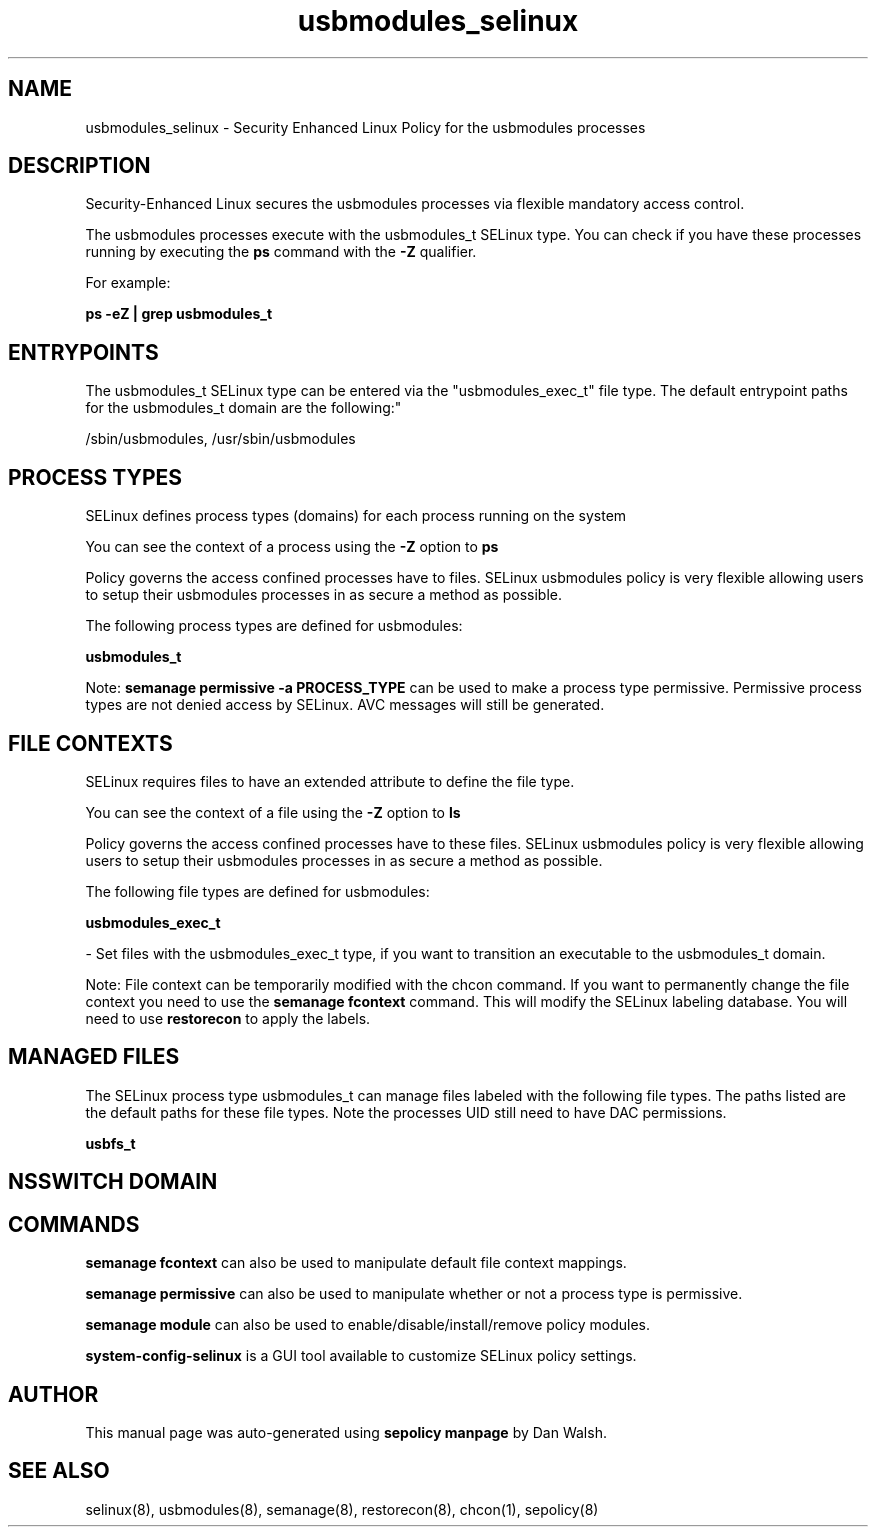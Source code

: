 .TH  "usbmodules_selinux"  "8"  "12-11-01" "usbmodules" "SELinux Policy documentation for usbmodules"
.SH "NAME"
usbmodules_selinux \- Security Enhanced Linux Policy for the usbmodules processes
.SH "DESCRIPTION"

Security-Enhanced Linux secures the usbmodules processes via flexible mandatory access control.

The usbmodules processes execute with the usbmodules_t SELinux type. You can check if you have these processes running by executing the \fBps\fP command with the \fB\-Z\fP qualifier.

For example:

.B ps -eZ | grep usbmodules_t


.SH "ENTRYPOINTS"

The usbmodules_t SELinux type can be entered via the "usbmodules_exec_t" file type.  The default entrypoint paths for the usbmodules_t domain are the following:"

/sbin/usbmodules, /usr/sbin/usbmodules
.SH PROCESS TYPES
SELinux defines process types (domains) for each process running on the system
.PP
You can see the context of a process using the \fB\-Z\fP option to \fBps\bP
.PP
Policy governs the access confined processes have to files.
SELinux usbmodules policy is very flexible allowing users to setup their usbmodules processes in as secure a method as possible.
.PP
The following process types are defined for usbmodules:

.EX
.B usbmodules_t
.EE
.PP
Note:
.B semanage permissive -a PROCESS_TYPE
can be used to make a process type permissive. Permissive process types are not denied access by SELinux. AVC messages will still be generated.

.SH FILE CONTEXTS
SELinux requires files to have an extended attribute to define the file type.
.PP
You can see the context of a file using the \fB\-Z\fP option to \fBls\bP
.PP
Policy governs the access confined processes have to these files.
SELinux usbmodules policy is very flexible allowing users to setup their usbmodules processes in as secure a method as possible.
.PP
The following file types are defined for usbmodules:


.EX
.PP
.B usbmodules_exec_t
.EE

- Set files with the usbmodules_exec_t type, if you want to transition an executable to the usbmodules_t domain.


.PP
Note: File context can be temporarily modified with the chcon command.  If you want to permanently change the file context you need to use the
.B semanage fcontext
command.  This will modify the SELinux labeling database.  You will need to use
.B restorecon
to apply the labels.

.SH "MANAGED FILES"

The SELinux process type usbmodules_t can manage files labeled with the following file types.  The paths listed are the default paths for these file types.  Note the processes UID still need to have DAC permissions.

.br
.B usbfs_t


.SH NSSWITCH DOMAIN

.SH "COMMANDS"
.B semanage fcontext
can also be used to manipulate default file context mappings.
.PP
.B semanage permissive
can also be used to manipulate whether or not a process type is permissive.
.PP
.B semanage module
can also be used to enable/disable/install/remove policy modules.

.PP
.B system-config-selinux
is a GUI tool available to customize SELinux policy settings.

.SH AUTHOR
This manual page was auto-generated using
.B "sepolicy manpage"
by Dan Walsh.

.SH "SEE ALSO"
selinux(8), usbmodules(8), semanage(8), restorecon(8), chcon(1), sepolicy(8)
